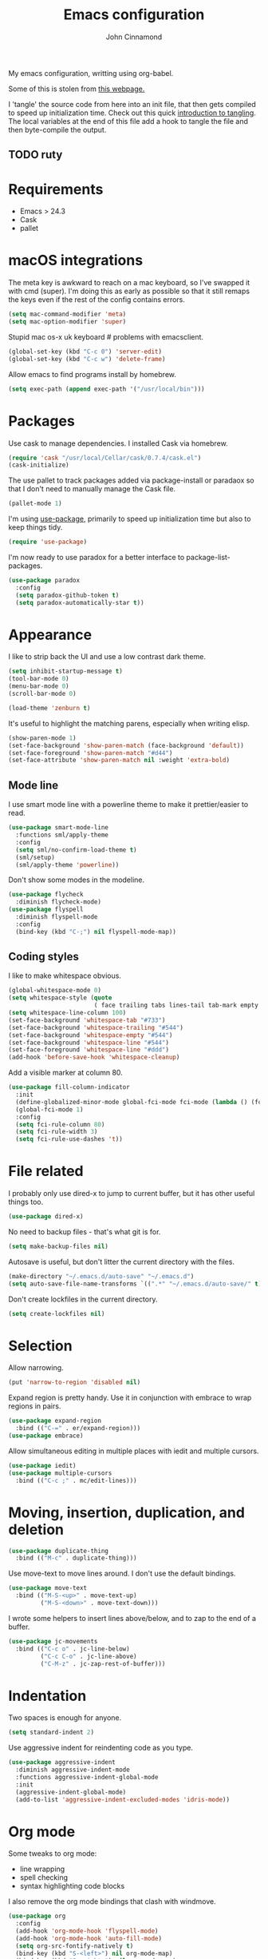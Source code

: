 #+TITLE: Emacs configuration
#+AUTHOR: John Cinnamond
#+PROPERTY: header-args :tangle yes

My emacs configuration, writting using org-babel.

Some of this is stolen from [[http://mescal.imag.fr/membres/arnaud.legrand/misc/init.php][this webpage.]]

I 'tangle' the source code from here into an init file, that then gets
compiled to speed up initialization time. Check out this quick
[[https://justin.abrah.ms/emacs/literate_programming.html][introduction to tangling]]. The local variables at the end of this file
add a hook to tangle the file and then byte-compile the output.

** TODO ruty

* Requirements

- Emacs > 24.3
- Cask
- pallet

* macOS integrations

The meta key is awkward to reach on a mac keyboard, so I've swapped it
with cmd (super). I'm doing this as early as possible so that it still
remaps the keys even if the rest of the config contains errors.

#+BEGIN_SRC emacs-lisp
  (setq mac-command-modifier 'meta)
  (setq mac-option-modifier 'super)
#+END_SRC

Stupid mac os-x uk keyboard # problems with emacsclient.

#+BEGIN_SRC emacs-lisp
  (global-set-key (kbd "C-c 0") 'server-edit)
  (global-set-key (kbd "C-c w") 'delete-frame)
#+END_SRC

Allow emacs to find programs install by homebrew.

#+BEGIN_SRC emacs-lisp
  (setq exec-path (append exec-path '("/usr/local/bin")))
#+END_SRC

* Packages

Use cask to manage dependencies. I installed Cask via homebrew.

#+BEGIN_SRC emacs-lisp
  (require 'cask "/usr/local/Cellar/cask/0.7.4/cask.el")
  (cask-initialize)
#+END_SRC

The use pallet to track packages added via package-install or paradaox
so that I don't need to manually manage the Cask file.

#+BEGIN_SRC emacs-lisp
  (pallet-mode 1)
#+END_SRC

I'm using [[https://github.com/jwiegley/use-package][use-package]], primarily to speed up initialization time but
also to keep things tidy.

#+BEGIN_SRC emacs-lisp
  (require 'use-package)
#+END_SRC

I'm now ready to use paradox for a better interface to
package-list-packages.

#+BEGIN_SRC emacs-lisp
  (use-package paradox
    :config
    (setq paradox-github-token t)
    (setq paradox-automatically-star t))
#+END_SRC

* Appearance

I like to strip back the UI and use a low contrast dark theme.

#+BEGIN_SRC emacs-lisp
  (setq inhibit-startup-message t)
  (tool-bar-mode 0)
  (menu-bar-mode 0)
  (scroll-bar-mode 0)

  (load-theme 'zenburn t)
#+END_SRC

It's useful to highlight the matching parens, especially when writing elisp.

#+BEGIN_SRC emacs-lisp
  (show-paren-mode 1)
  (set-face-background 'show-paren-match (face-background 'default))
  (set-face-foreground 'show-paren-match "#d44")
  (set-face-attribute 'show-paren-match nil :weight 'extra-bold)
#+END_SRC

** Mode line

I use smart mode line with a powerline theme to make it
prettier/easier to read.

#+BEGIN_SRC emacs-lisp
  (use-package smart-mode-line
    :functions sml/apply-theme
    :config
    (setq sml/no-confirm-load-theme t)
    (sml/setup)
    (sml/apply-theme 'powerline))
#+END_SRC

Don't show some modes in the modeline.

#+BEGIN_SRC emacs-lisp
  (use-package flycheck
    :diminish flycheck-mode)
  (use-package flyspell
    :diminish flyspell-mode
    :config
    (bind-key (kbd "C-;") nil flyspell-mode-map))
#+END_SRC

** Coding styles

I like to make whitespace obvious.

#+BEGIN_SRC emacs-lisp
  (global-whitespace-mode 0)
  (setq whitespace-style (quote
                          ( face trailing tabs lines-tail tab-mark empty )))
  (setq whitespace-line-column 100)
  (set-face-background 'whitespace-tab "#733")
  (set-face-background 'whitespace-trailing "#544")
  (set-face-background 'whitespace-empty "#544")
  (set-face-background 'whitespace-line "#544")
  (set-face-foreground 'whitespace-line "#ddd")
  (add-hook 'before-save-hook 'whitespace-cleanup)
#+END_SRC

Add a visible marker at column 80.

#+BEGIN_SRC emacs-lisp
  (use-package fill-column-indicator
    :init
    (define-globalized-minor-mode global-fci-mode fci-mode (lambda () (fci-mode 1)))
    (global-fci-mode 1)
    :config
    (setq fci-rule-column 80)
    (setq fci-rule-width 3)
    (setq fci-rule-use-dashes 't))
#+END_SRC

* File related

I probably only use dired-x to jump to current buffer, but it has
other useful things too.

#+BEGIN_SRC emacs-lisp
  (use-package dired-x)
#+END_SRC

No need to backup files - that's what git is for.

#+BEGIN_SRC emacs-lisp
  (setq make-backup-files nil)
#+END_SRC

Autosave is useful, but don't litter the current directory with the
files.

#+BEGIN_SRC emacs-lisp
  (make-directory "~/.emacs.d/auto-save" "~/.emacs.d")
  (setq auto-save-file-name-transforms `((".*" "~/.emacs.d/auto-save/" t)))
#+END_SRC

Don't create lockfiles in the current directory.

#+BEGIN_SRC emacs-lisp
  (setq create-lockfiles nil)
#+END_SRC

* Selection

Allow narrowing.

#+BEGIN_SRC emacs-lisp
  (put 'narrow-to-region 'disabled nil)
#+END_SRC

Expand region is pretty handy. Use it in conjunction with embrace to
wrap regions in pairs.

#+BEGIN_SRC emacs-lisp
  (use-package expand-region
    :bind (("C-=" . er/expand-region)))
  (use-package embrace)
#+END_SRC

Allow simultaneous editing in multiple places with iedit and multiple cursors.

#+BEGIN_SRC emacs-lisp
  (use-package iedit)
  (use-package multiple-cursors
    :bind (("C-c ;" . mc/edit-lines)))
#+END_SRC

* Moving, insertion, duplication, and deletion

#+BEGIN_SRC emacs-lisp
  (use-package duplicate-thing
    :bind (("M-c" . duplicate-thing)))
#+END_SRC

Use move-text to move lines around. I don't use the default bindings.

#+BEGIN_SRC emacs-lisp
  (use-package move-text
    :bind (("M-S-<up>" . move-text-up)
           ("M-S-<down>" . move-text-down)))
#+END_SRC

I wrote some helpers to insert lines above/below, and to zap to the
end of a buffer.

#+BEGIN_SRC emacs-lisp
  (use-package jc-movements
    :bind (("C-c o" . jc-line-below)
           ("C-c C-o" . jc-line-above)
           ("C-M-z" . jc-zap-rest-of-buffer)))
#+END_SRC

* Indentation

Two spaces is enough for anyone.

#+BEGIN_SRC emacs-lisp
  (setq standard-indent 2)
#+END_SRC

Use aggressive indent for reindenting code as you type.

#+BEGIN_SRC emacs-lisp
  (use-package aggressive-indent
    :diminish aggressive-indent-mode
    :functions aggressive-indent-global-mode
    :init
    (aggressive-indent-global-mode)
    (add-to-list 'aggressive-indent-excluded-modes 'idris-mode))
#+END_SRC

* Org mode

Some tweaks to org mode:

- line wrapping
- spell checking
- syntax highlighting code blocks

I also remove the org mode bindings that clash with windmove.

#+BEGIN_SRC emacs-lisp
  (use-package org
    :config
    (add-hook 'org-mode-hook 'flyspell-mode)
    (add-hook 'org-mode-hook 'auto-fill-mode)
    (setq org-src-fontify-natively t)
    (bind-key (kbd "S-<left>") nil org-mode-map)
    (bind-key (kbd "S-<right>") nil org-mode-map)
    (bind-key (kbd "S-<up>") nil org-mode-map)
    (bind-key (kbd "S-<down>") nil org-mode-map)
    (bind-key (kbd "C-c >") nil org-mode-map))
#+END_SRC

* Ivy

I use ivy in place of ido/smex/helm. It's fast and does most of what I
want. Helm is more powerful but not as quick.

#+BEGIN_SRC emacs-lisp
  (use-package ivy
    :bind (("C-c C-r" . ivy-resume))
    :diminish ivy-mode
    :init
    (ivy-mode 1)
    (setq ivy-height 20)
    (setq ivy-use-virtual-buffers t)
    (setq ivy-count-format "(%d/%d) "))
#+END_SRC

Use swiper in place of isearch.

#+BEGIN_SRC emacs-lisp
  (use-package swiper
    :bind (("C-s" . swiper)))
#+END_SRC

Use ivy enhancements for various emacs commands.

#+BEGIN_SRC emacs-lisp
  (use-package counsel
    :bind (("M-y" . counsel-yank-pop)
           ("C-x C-f" . counsel-find-file)
           ("C-c k" . counsel-ag)))
#+END_SRC

* Git

Magit is the best thing to ever happen in the world of programming.

#+BEGIN_SRC emacs-lisp
    (use-package magit
      :bind (("C-x g" . magit-status))
      :config
      (setq magit-completing-read-function 'ivy-completing-read))
#+END_SRC

Open files on github.

#+BEGIN_SRC emacs-lisp
  (use-package github-browse-file
    :bind (("C-c g" . github-browse-file)))
#+END_SRC

* Projectile

Use projectile to manage projects.

#+BEGIN_SRC emacs-lisp
  (use-package projectile
    :init (projectile-global-mode)
    :config
    (setq projectile-completion-system 'ivy))
#+END_SRC

Integrate it better with ivy

#+BEGIN_SRC emacs-lisp
  (use-package counsel-projectile
    :bind (("C-c C-p" . counsel-projectile)))
#+END_SRC

projectile-find-file is slow so use find-file-in-project instead.

#+BEGIN_SRC emacs-lisp
  (use-package find-file-in-project
    :bind ("C-x f" . find-file-in-project))t
#+END_SRC

* Keybindings

Fix insertion of hash (this gets broken with meta/super remapping).

#+BEGIN_SRC emacs-lisp
  (global-set-key (kbd "M-3") '(lambda () (interactive) (insert "#")))
  (global-set-key (kbd "s-3") '(lambda () (interactive) (insert "#")))
#+END_SRC

Use windmove to change windows.

#+BEGIN_SRC emacs-lisp
  (windmove-default-keybindings)
#+END_SRC

Automatically indent newlines

#+BEGIN_SRC emacs-lisp
  (global-set-key (kbd "RET") 'newline-and-indent)
#+END_SRC

Use ibuffer instead of list-buffers. (Why is this even the default?)

#+BEGIN_SRC emacs-lisp
  (global-set-key (kbd "C-x C-b") 'ibuffer)
#+END_SRC

Full screen support.

#+BEGIN_SRC emacs-lisp
  (global-set-key (kbd "M-RET") 'toggle-frame-fullscreen)
#+END_SRC

I like aligning things.

#+BEGIN_SRC emacs-lisp
  (global-set-key (kbd "C-c |") 'align-regexp)
#+END_SRC

** Guidekey

Sometimes I get confused with complex key bindings. guidekey pops up a
window to help me out by displaying all the options.

#+BEGIN_SRC emacs-lisp
  (use-package guide-key
    :diminish guide-key-mode
    :init
    (guide-key-mode t)
    :config
    (setq guide-key/guide-key-sequence '("C-c r" "C-c p" "C-x r"))
    (setq guide-key/recursive-key-sequence-flag t))
#+END_SRC

* Searching

Use ag to search in the current project.

#+BEGIN_SRC emacs-lisp
  (use-package ag
    :bind (("s-s" . ag-project))
    :config
    (setq ag-highlight-search t))
#+END_SRC

* Ruby

Use rbenv so we pick up the correct version of ruby for each project.

#+BEGIN_SRC emacs-lisp
  (use-package rbenv
    :defines rbenv-show-active-ruby-in-modeline
    :init
    (setq rbenv-show-active-ruby-in-modeline nil)
    (global-rbenv-mode)
    :config
    (rbenv-use-global))
#+END_SRC

Support various ruby-like files.

#+BEGIN_SRC emacs-lisp
  (use-package yaml-mode)
  (use-package bundler)
#+END_SRC

Rubocop support.

#+BEGIN_SRC emacs-lisp
    (use-package rubocop
      :diminish rubocop-mode)
#+END_SRC

rspec support.

#+BEGIN_SRC emacs-lisp
  (use-package rspec-mode)
#+END_SRC

Use seeing-is-believing to evaluate and display the result of ruby expressions.

#+BEGIN_SRC emacs-lisp
  (use-package seeing-is-believing
    :bind (:map ruby-mode-map
                ("C-c C-c" . seeing-is-believing-run-as-xmpfilter)))
#+END_SRC

Configure ruby mode.

#+BEGIN_SRC emacs-lisp
  (use-package ruby-mode
    :config
    (add-hook 'ruby-mode-hook (lambda ()
                                (if (rspec-buffer-is-spec-p)
                                    (rspec-mode)
                                  (rspec-verifiable-mode))))
    (add-hook 'ruby-mode-hook 'rubocop-mode)
    (add-hook 'ruby-mode-hook 'flycheck-mode)
    (add-hook 'ruby-mode-hook 'flyspell-prog-mode)
    (add-hook 'ruby-mode-hook 'electric-pair-mode)

    ;; Calm aggressive indent
    (add-to-list
     'aggressive-indent-dont-indent-if
     '(and (derived-mode-p 'ruby-mode)
           (string-match "\\b\\(def\\|class\\)\\b"
                         (thing-at-point 'line)))))
#+END_SRC

I've written some helper functions for ruby. They align hashes and
automatically assign instance variables.

#+BEGIN_SRC emacs-lisp
  (use-package jc-ruby-extra
    :bind (:map ruby-mode-map
                ("C-c @" . jc-ruby-instance-variables)
                ("C-<tab>" . jc-align-hash)))
#+END_SRC

* Javascript

Eugh. Javascript. There is no nice mode, but I don't bother with it
much so I just configure js-mode to be slightly more to my liking.

#+BEGIN_SRC emacs-lisp
  (use-package js-mode
    :defines js-indent-level
    :init
    (add-hook 'js-mode-hook (lambda ()
                              (setq indent-tabs-mode nil)
                              (setq js-indent-level 2)
                              (electric-pair-mode))))
#+END_SRC

* Snippets

Use yasnippets everywhere, but I don't want the default snippets.

#+BEGIN_SRC emacs-lisp
  (use-package yasnippet
    :diminish yas-minor-mode
    :init
    (setq yas-snippet-dirs '("~/git/snippets"))
    (yas-global-mode 't)
    :config
    (setq yas-verbosity 0))
#+END_SRC

* el-presenti

el-presenti is pretty awful but it kinda works so let's just pretend
everything is lovely.

#+BEGIN_SRC emacs-lisp
  (use-package el-presenti-mode)
  (use-package el-presenti-edit-mode)
#+END_SRC

* Pair programming

pair-mode is a set of ui tweaks to make pairing better, such as making
the font larger and enabling line numbers.

#+BEGIN_SRC emacs-lisp
  (use-package pair-mode)
#+END_SRC

* All the little things

Auto compile elisp-files

#+BEGIN_SRC emacs-lisp
  (use-package auto-compile
    :init
    (auto-compile-on-save-mode 1)
    (auto-compile-on-load-mode 1))
#+END_SRC

Don't go 'beep' on the train

#+BEGIN_SRC emacs-lisp
  (setq ring-bell-function 'ignore)
#+END_SRC

Toggle between single and double quotes.

#+BEGIN_SRC emacs-lisp
  (use-package toggle-quotes
    :bind (("C-'" . toggle-quotes)))
#+END_SRC

Don't use a new frame for ediff as it doesn't work well with maximised
emacs. Always vertically split so changes are side by side.

#+BEGIN_SRC emacs-lisp
  (use-package ediff
    :config
    (setq ediff-window-setup-function 'ediff-setup-windows-plain)
    (set-variable 'ediff-split-window-function 'split-window-horizontally))
#+END_SRC

Other things to split out

#+BEGIN_SRC emacs-lisp
  ;; Disambiguate buffer names
  (require 'uniquify)
  (setq uniquify-buffer-name-style 'post-forward-angle-brackets)

  ;; Jump between CamelCased words
  (use-package subword
     :init (global-subword-mode t)
     :diminish subword-mode)

  ;; Human readable file sizes in dired
  (setq dired-listing-switches "-alh")

  ;; Sentences do not need double spaces to end.  Period.
  (set-default 'sentence-end-double-space nil)

  ;; Auto refresh buffers
  (global-auto-revert-mode 1)

  (setq ispell-dictionary "en_GB")
#+END_SRC

* Server

Start server if running in graphical mode. This is lifted from
the example in the [[https://github.com/jwiegley/use-package#conditional-loading][use-package documentation]].

#+BEGIN_SRC emacs-lisp
  (use-package server
    :if window-system
    :init
    (server-start))
#+END_SRC

* File local variables

This tangles (exports the code blocks) and byte compiles the output
file on save.

# Local Variables:
# eval: (add-hook 'after-save-hook (lambda () (org-babel-tangle) (byte-compile-file "init.el")) nil t)
# End:

